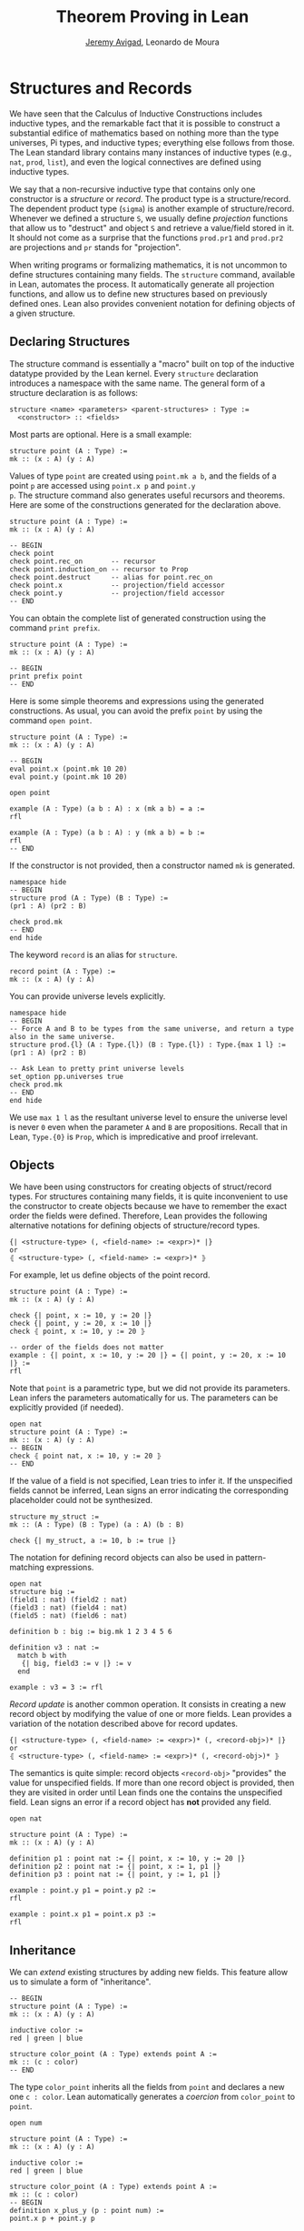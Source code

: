 #+Title: Theorem Proving in Lean
#+Author: [[http://www.andrew.cmu.edu/user/avigad][Jeremy Avigad]], Leonardo de Moura

* Structures and Records

We have seen that the Calculus of Inductive Constructions includes
inductive types, and the remarkable fact that it is possible to
construct a substantial edifice of mathematics based on nothing more
than the type universes, Pi types, and inductive types; everything
else follows from those. The Lean standard library contains many
instances of inductive types (e.g., =nat=, =prod=, =list=), and even
the logical connectives are defined using inductive types.

We say that a non-recursive inductive type that contains only one
constructor is a /structure/ or /record/. The product type is a
structure/record. The dependent product type (=sigma=) is another
example of structure/record. Whenever we defined a structure =S=, we
usually define /projection/ functions that allow us to "destruct" and
object =S= and retrieve a value/field stored in it. It should not come
as a surprise that the functions =prod.pr1= and =prod.pr2= are
projections and =pr= stands for "projection".

When writing programs or formalizing mathematics, it is not uncommon
to define structures containing many fields.  The =structure= command,
available in Lean, automates the process. It automatically generate
all projection functions, and allow us to define new structures based
on previously defined ones. Lean also provides convenient notation
for defining objects of a given structure.

** Declaring Structures

The structure command is essentially a "macro" built on top of the
inductive datatype provided by the Lean kernel. Every =structure=
declaration introduces a namespace with the same name. The general
form of a structure declaration is as follows:
#+BEGIN_SRC text
  structure <name> <parameters> <parent-structures> : Type :=
    <constructor> :: <fields>
#+END_SRC
Most parts are optional. Here is a small example:
#+BEGIN_SRC lean
structure point (A : Type) :=
mk :: (x : A) (y : A)
#+END_SRC

Values of type =point= are created using =point.mk a b=, and the
fields of a point =p= are accessed using =point.x p= and =point.y
p=. The structure command also generates useful recursors and
theorems. Here are some of the constructions generated for the
declaration above.
#+BEGIN_SRC lean
structure point (A : Type) :=
mk :: (x : A) (y : A)

-- BEGIN
check point
check point.rec_on       -- recursor
check point.induction_on -- recursor to Prop
check point.destruct     -- alias for point.rec_on
check point.x            -- projection/field accessor
check point.y            -- projection/field accessor
-- END
#+END_SRC

You can obtain the complete list of generated construction using the
command =print prefix=.
#+BEGIN_SRC lean
structure point (A : Type) :=
mk :: (x : A) (y : A)

-- BEGIN
print prefix point
-- END
#+END_SRC

Here is some simple theorems and expressions using the generated
constructions. As usual, you can avoid the prefix =point= by using
the command =open point=.
#+BEGIN_SRC lean
structure point (A : Type) :=
mk :: (x : A) (y : A)

-- BEGIN
eval point.x (point.mk 10 20)
eval point.y (point.mk 10 20)

open point

example (A : Type) (a b : A) : x (mk a b) = a :=
rfl

example (A : Type) (a b : A) : y (mk a b) = b :=
rfl
-- END
#+END_SRC

If the constructor is not provided, then a constructor named =mk= is generated.
#+BEGIN_SRC lean
namespace hide
-- BEGIN
structure prod (A : Type) (B : Type) :=
(pr1 : A) (pr2 : B)

check prod.mk
-- END
end hide
#+END_SRC

The keyword =record= is an alias for =structure=.
#+BEGIN_SRC lean
record point (A : Type) :=
mk :: (x : A) (y : A)
#+END_SRC

You can provide universe levels explicitly.
#+BEGIN_SRC lean
namespace hide
-- BEGIN
-- Force A and B to be types from the same universe, and return a type also in the same universe.
structure prod.{l} (A : Type.{l}) (B : Type.{l}) : Type.{max 1 l} :=
(pr1 : A) (pr2 : B)

-- Ask Lean to pretty print universe levels
set_option pp.universes true
check prod.mk
-- END
end hide
#+END_SRC

We use =max 1 l= as the resultant universe level to ensure the
universe level is never =0= even when the parameter =A= and =B= are
propositions.  Recall that in Lean, =Type.{0}= is =Prop=, which is
impredicative and proof irrelevant.

** Objects

We have been using constructors for creating objects of struct/record
types. For structures containing many fields, it is quite inconvenient
to use the constructor to create objects because we have to remember
the exact order the fields were defined. Therefore, Lean provides
the following alternative notations for defining objects of structure/record types.
#+BEGIN_SRC text
  {| <structure-type> (, <field-name> := <expr>)* |}
  or
  ⦃ <structure-type> (, <field-name> := <expr>)* ⦄
#+END_SRC
For example, let us define objects of the point record.
#+BEGIN_SRC lean
structure point (A : Type) :=
mk :: (x : A) (y : A)

check {| point, x := 10, y := 20 |}
check {| point, y := 20, x := 10 |}
check ⦃ point, x := 10, y := 20 ⦄

-- order of the fields does not matter
example : {| point, x := 10, y := 20 |} = {| point, y := 20, x := 10 |} :=
rfl
#+END_SRC

Note that =point= is a parametric type, but we did not provide its parameters.
Lean infers the parameters automatically for us. The parameters can be explicitly
provided (if needed).
#+BEGIN_SRC lean
open nat
structure point (A : Type) :=
mk :: (x : A) (y : A)
-- BEGIN
check ⦃ point nat, x := 10, y := 20 ⦄
-- END
#+END_SRC

If the value of a field is not specified, Lean tries to infer it.
If the unspecified fields cannot be inferred, Lean signs an error
indicating the corresponding placeholder could not be synthesized.
#+BEGIN_SRC lean
structure my_struct :=
mk :: (A : Type) (B : Type) (a : A) (b : B)

check {| my_struct, a := 10, b := true |}
#+END_SRC

The notation for defining record objects can also be used in
pattern-matching expressions.
#+BEGIN_SRC lean
open nat
structure big :=
(field1 : nat) (field2 : nat)
(field3 : nat) (field4 : nat)
(field5 : nat) (field6 : nat)

definition b : big := big.mk 1 2 3 4 5 6

definition v3 : nat :=
  match b with
   {| big, field3 := v |} := v
  end

example : v3 = 3 := rfl
#+END_SRC

/Record update/ is another common operation. It consists in creating
a new record object by modifying the value of one or more fields.
Lean provides a variation of the notation described above for
record updates.
#+BEGIN_SRC text
  {| <structure-type> (, <field-name> := <expr>)* (, <record-obj>)* |}
  or
  ⦃ <structure-type> (, <field-name> := <expr>)* (, <record-obj>)* ⦄
#+END_SRC
The semantics is quite simple: record objects =<record-obj>=
"provides" the value for unspecified fields. If more than one record
object is provided, then they are visited in order until Lean finds
one the contains the unspecified field. Lean signs an error
if a record object has *not* provided any field.
#+BEGIN_SRC lean
open nat

structure point (A : Type) :=
mk :: (x : A) (y : A)

definition p1 : point nat := {| point, x := 10, y := 20 |}
definition p2 : point nat := {| point, x := 1, p1 |}
definition p3 : point nat := {| point, y := 1, p1 |}

example : point.y p1 = point.y p2 :=
rfl

example : point.x p1 = point.x p3 :=
rfl
#+END_SRC

** Inheritance

We can /extend/ existing structures by adding new fields.
This feature allow us to simulate a form of "inheritance".
#+BEGIN_SRC lean
-- BEGIN
structure point (A : Type) :=
mk :: (x : A) (y : A)

inductive color :=
red | green | blue

structure color_point (A : Type) extends point A :=
mk :: (c : color)
-- END
#+END_SRC

The type =color_point= inherits all the fields from =point= and
declares a new one =c : color=.  Lean automatically generates a
/coercion/ from =color_point= to =point=.
#+BEGIN_SRC lean
open num

structure point (A : Type) :=
mk :: (x : A) (y : A)

inductive color :=
red | green | blue

structure color_point (A : Type) extends point A :=
mk :: (c : color)
-- BEGIN
definition x_plus_y (p : point num) :=
point.x p + point.y p

definition green_point : color_point num :=
{| color_point, x := 10, y := 20, c := color.green |}

eval x_plus_y green_point

-- Force lean to display implicit coercions
set_option pp.coercions true

check x_plus_y green_point

example : green_point = point.mk 10 20 :=
rfl

check color_point.to_point
-- END
#+END_SRC

The coercions are named =to_<parent structure>=.
Lean always declare functions that map the child structure to its parents.
We can request Lean to *not* mark these functions as coercions by
using the =private= keyword.
#+BEGIN_SRC lean
open num

-- BEGIN
structure point (A : Type) :=
mk :: (x : A) (y : A)

inductive color :=
red | green | blue

structure color_point (A : Type) extends private point A :=
mk :: (c : color)

-- For private parent structures we have to use the coercions explicitly.
-- If we remove color_point.to_point we get a type error.
example : color_point.to_point {| color_point, x := 10, y := 20, c := color.blue |}
          =
          {| point, x := 10, y := 20 |} :=
rfl
-- END
#+END_SRC

We can "rename" fields inherited from parent structures using the =renaming= clause.
#+BEGIN_SRC lean
namespace hide
-- BEGIN
structure prod (A : Type) (B : Type) :=
pair :: (pr1 : A) (pr2 : B)

-- Rename fields pr1 and pr2 to x and y respectively.
structure point3 (A : Type) extends prod A A renaming pr1→x pr2→y :=
mk :: (z : A)

check point3.x
check point3.y
check point3.z

example : point3.mk 10 20 30 = prod.pair 10 20 :=
rfl
-- END

end hide
#+END_SRC

For another example, we define a structure using "multiple
inheritance", and then define an object using objects of the parent
structures.
#+BEGIN_SRC lean
import data.nat.basic
open nat

structure s1 (A : Type) :=
(x : A) (y : A) (h : x = y)

structure s2 (A : Type) :=
(mul : A → A → A) (one : A)

structure s3 (A : Type) extends s1 A, s2 A :=
(mul_one : ∀ a : A, mul a one = a)

definition v1 : s1 nat := {| s1, x := 10, y := 10, h := rfl |}
definition v2 : s2 nat := {| s2, mul := nat.add, one := zero |}
definition v3 : s3 nat := {| s3, mul_one := add_zero, v1, v2 |}

example : s3.x v3 = 10 := rfl
example : s3.y v3 = 10 := rfl
example : s3.mul v3 = nat.add  := rfl
example : s3.one v3 = nat.zero := rfl
#+END_SRC

** Structures as Classes

Structures can be tagged as a /class/. The class-instance resolution
procedures, described in the previous chapter, is used to synthesize
implicit arguments marked with the =[]= modifier.  Another difference
is that the structure is an /instance implicit/ argument for every
projection. The idea is that the actual structure is inferred by Lean
using the class-instance resolution.

#+BEGIN_SRC lean
structure has_mul [class] (A : Type) :=
mk :: (mul : A → A → A)

check @has_mul.mul

-- Since [s : has_mul A] is an instance implicit argument for has_mul.mul.
-- The operation has_mul.mul can be used as a binary operator.
infixl `*`   := has_mul.mul

section
  -- The structure s in the local context is used to synthesize
  -- the implicit argument in a * b
  variables (A : Type) (s : has_mul A) (a b : A)
  check a * b
end
#+END_SRC

When a structure is marked as a class, the functions mapping a child structure
to its parents is also marked as an /instance/ unless the =private= modifier is used.
Moreover, whenever an instances of the parent structure is required, and instance
of the child structure can be provided. In the following example, we use
this mechanism to "reuse" the notation defined for the parent structure with
the child structure.

#+BEGIN_SRC lean
structure has_mul [class] (A : Type) :=
mk :: (mul : A → A → A)

-- Since [s : has_mul A] is an instance implicit argument for has_mul.mul.
-- The operation has_mul.mul can be used as a binary operator.
infixl `*`   := has_mul.mul

structure semigroup [class] (A : Type) extends has_mul A :=
mk :: (assoc : ∀ a b c, mul (mul a b) c = mul a (mul b c))

section
  -- The structure s in the local context is used to synthesize
  -- the implicit argument in a * b
  variables (A : Type) (s : semigroup A) (a b : A)
  check a * b

  -- We can see what is going by asking Lean to display implicit
  -- arguments, coercions, and disable notation.
  set_option pp.implicit true
  set_option pp.notation false
  set_option pp.coercions true

  check a * b
end
#+END_SRC

Here is a fragment of the algebraic hierarchy defined using this mechanism.
In Lean, you can also inherit from multiple structures. Moreover, fields with the same
name are merged. If the types do not match an error is generated.
The "merge" can be avoided by using the =renaming= clause.

#+BEGIN_SRC lean
structure has_mul [class] (A : Type) :=
mk :: (mul : A → A → A)

structure has_one [class] (A : Type) :=
mk :: (one : A)

structure has_inv [class] (A : Type) :=
mk :: (inv : A → A)

infixl `*`   := has_mul.mul
postfix `⁻¹` := has_inv.inv
notation 1   := has_one.one

structure semigroup [class] (A : Type) extends has_mul A :=
mk :: (assoc : ∀ a b c, mul (mul a b) c = mul a (mul b c))

structure comm_semigroup [class] (A : Type) extends semigroup A :=
mk :: (comm : ∀a b, mul a b = mul b a)

structure monoid [class] (A : Type) extends semigroup A, has_one A :=
mk :: (right_id : ∀a, mul a one = a) (left_id : ∀a, mul one a = a)

-- We can suppress := and :: when we are not declaring any new field.
structure comm_monoid [class] (A : Type) extends monoid A, comm_semigroup A

-- The common fields of monoid and comm_semigroup have been merged
print prefix comm_monoid
#+END_SRC

The =renaming= clause allow us to perform non-trivial merge operations such as combining an abelian group with a monoid to
obtain a ring.

#+BEGIN_SRC lean
structure has_mul [class] (A : Type) :=
(mul : A → A → A)

structure has_one [class] (A : Type) :=
(one : A)

structure has_inv [class] (A : Type) :=
(inv : A → A)

infixl `*`   := has_mul.mul
postfix `⁻¹` := has_inv.inv
notation 1   := has_one.one

structure semigroup [class] (A : Type) extends has_mul A :=
(assoc : ∀ a b c, mul (mul a b) c = mul a (mul b c))

structure comm_semigroup [class] (A : Type) extends semigroup A renaming mul→add:=
(comm : ∀a b, add a b = add b a)

infixl `+` := comm_semigroup.add

structure monoid [class] (A : Type) extends semigroup A, has_one A :=
(right_id : ∀a, mul a one = a) (left_id : ∀a, mul one a = a)

-- We can suppress := and :: when we are not declaring any new field.
structure comm_monoid [class] (A : Type) extends monoid A renaming mul→add, comm_semigroup A

structure group [class] (A : Type) extends monoid A, has_inv A :=
(is_inv : ∀ a, mul a (inv a) = one)

structure abelian_group [class] (A : Type) extends group A renaming mul→add, comm_monoid A

structure ring [class] (A : Type)
  extends abelian_group A renaming
    assoc→add.assoc
    comm→add.comm
    one→zero
    right_id→add.right_id
    left_id→add.left_id
    inv→uminus
    is_inv→uminus_is_inv,
  monoid A renaming
    assoc→mul.assoc
    right_id→mul.right_id
    left_id→mul.left_id
:=
(dist_left  : ∀ a b c, mul a (add b c) = add (mul a b) (mul a c))
(dist_right : ∀ a b c, mul (add a b) c = add (mul a c) (mul b c))
#+END_SRC
